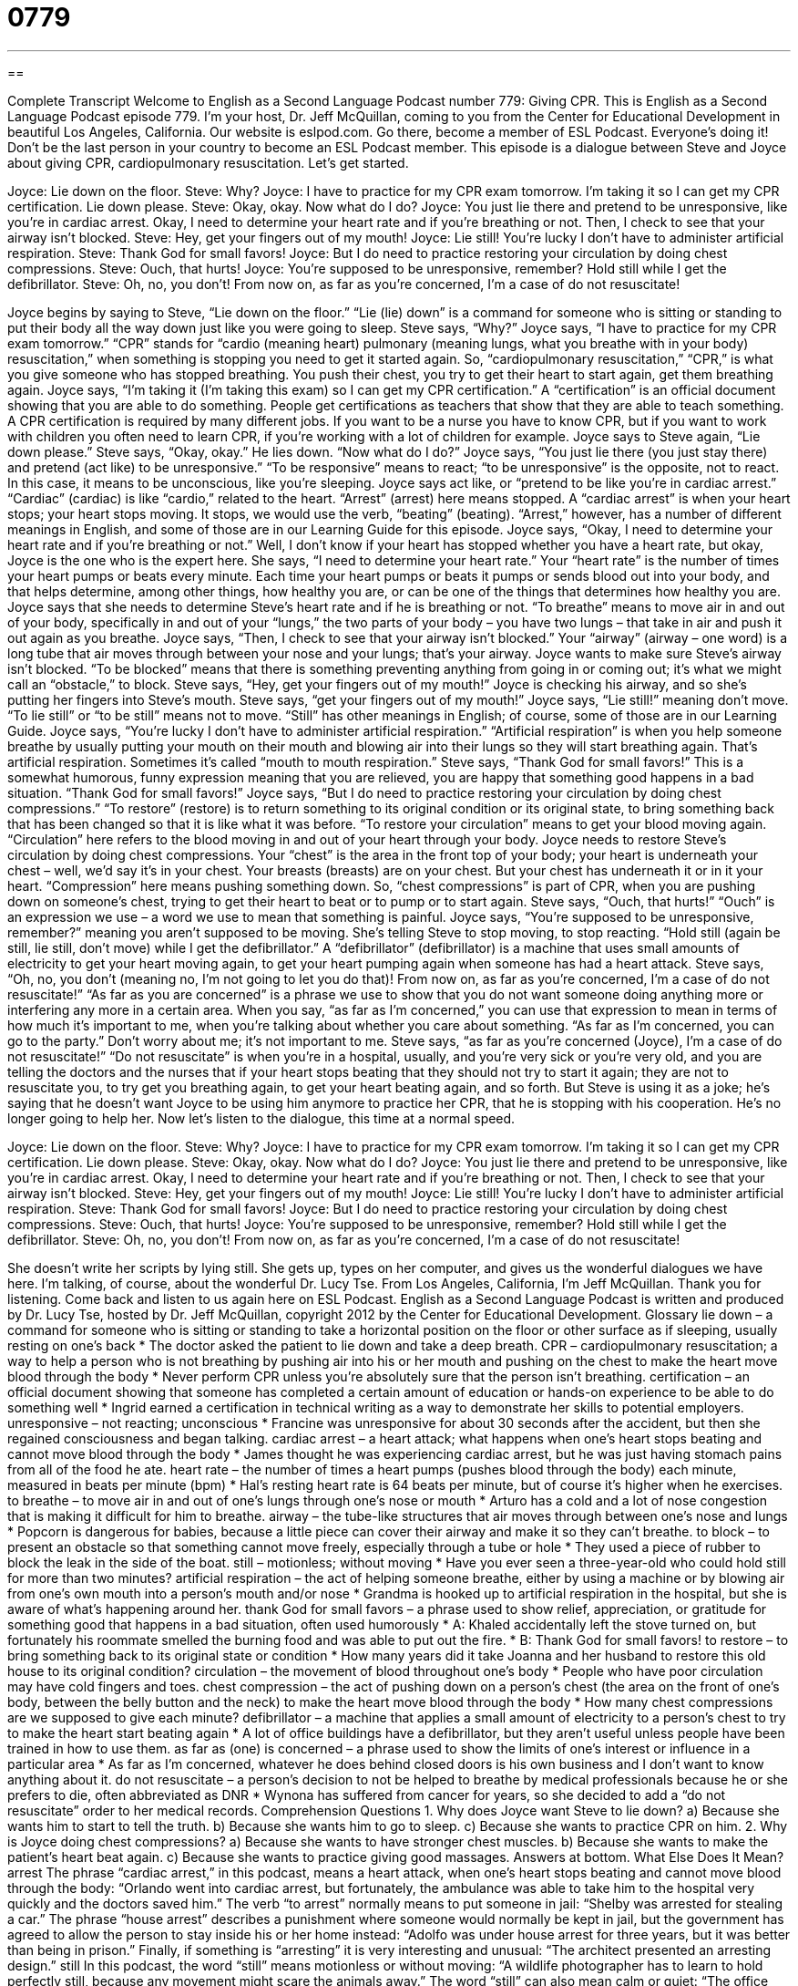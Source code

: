 = 0779
:toc: left
:toclevels: 3
:sectnums:
:stylesheet: ../../../myAdocCss.css

'''

== 

Complete Transcript
Welcome to English as a Second Language Podcast number 779: Giving CPR.
This is English as a Second Language Podcast episode 779. I’m your host, Dr. Jeff McQuillan, coming to you from the Center for Educational Development in beautiful Los Angeles, California.
Our website is eslpod.com. Go there, become a member of ESL Podcast. Everyone’s doing it! Don’t be the last person in your country to become an ESL Podcast member.
This episode is a dialogue between Steve and Joyce about giving CPR, cardiopulmonary resuscitation. Let’s get started.
[start of dialogue]
Joyce: Lie down on the floor.
Steve: Why?
Joyce: I have to practice for my CPR exam tomorrow. I’m taking it so I can get my CPR certification. Lie down please.
Steve: Okay, okay. Now what do I do?
Joyce: You just lie there and pretend to be unresponsive, like you’re in cardiac arrest. Okay, I need to determine your heart rate and if you’re breathing or not. Then, I check to see that your airway isn’t blocked.
Steve: Hey, get your fingers out of my mouth!
Joyce: Lie still! You’re lucky I don’t have to administer artificial respiration.
Steve: Thank God for small favors!
Joyce: But I do need to practice restoring your circulation by doing chest compressions.
Steve: Ouch, that hurts!
Joyce: You’re supposed to be unresponsive, remember? Hold still while I get the defibrillator.
Steve: Oh, no, you don’t! From now on, as far as you’re concerned, I’m a case of do not resuscitate!
[end of dialogue]
Joyce begins by saying to Steve, “Lie down on the floor.” “Lie (lie) down” is a command for someone who is sitting or standing to put their body all the way down just like you were going to sleep. Steve says, “Why?” Joyce says, “I have to practice for my CPR exam tomorrow.” “CPR” stands for “cardio (meaning heart) pulmonary (meaning lungs, what you breathe with in your body) resuscitation,” when something is stopping you need to get it started again. So, “cardiopulmonary resuscitation,” “CPR,” is what you give someone who has stopped breathing. You push their chest, you try to get their heart to start again, get them breathing again. Joyce says, “I’m taking it (I’m taking this exam) so I can get my CPR certification.” A “certification” is an official document showing that you are able to do something. People get certifications as teachers that show that they are able to teach something. A CPR certification is required by many different jobs. If you want to be a nurse you have to know CPR, but if you want to work with children you often need to learn CPR, if you’re working with a lot of children for example.
Joyce says to Steve again, “Lie down please.” Steve says, “Okay, okay.” He lies down. “Now what do I do?” Joyce says, “You just lie there (you just stay there) and pretend (act like) to be unresponsive.” “To be responsive” means to react; “to be unresponsive” is the opposite, not to react. In this case, it means to be unconscious, like you’re sleeping. Joyce says act like, or “pretend to be like you’re in cardiac arrest.” “Cardiac” (cardiac) is like “cardio,” related to the heart. “Arrest” (arrest) here means stopped. A “cardiac arrest” is when your heart stops; your heart stops moving. It stops, we would use the verb, “beating” (beating). “Arrest,” however, has a number of different meanings in English, and some of those are in our Learning Guide for this episode.
Joyce says, “Okay, I need to determine your heart rate and if you’re breathing or not.” Well, I don’t know if your heart has stopped whether you have a heart rate, but okay, Joyce is the one who is the expert here. She says, “I need to determine your heart rate.” Your “heart rate” is the number of times your heart pumps or beats every minute. Each time your heart pumps or beats it pumps or sends blood out into your body, and that helps determine, among other things, how healthy you are, or can be one of the things that determines how healthy you are. Joyce says that she needs to determine Steve’s heart rate and if he is breathing or not. “To breathe” means to move air in and out of your body, specifically in and out of your “lungs,” the two parts of your body – you have two lungs – that take in air and push it out again as you breathe. Joyce says, “Then, I check to see that your airway isn’t blocked.” Your “airway” (airway – one word) is a long tube that air moves through between your nose and your lungs; that’s your airway. Joyce wants to make sure Steve’s airway isn’t blocked. “To be blocked” means that there is something preventing anything from going in or coming out; it’s what we might call an “obstacle,” to block.
Steve says, “Hey, get your fingers out of my mouth!” Joyce is checking his airway, and so she’s putting her fingers into Steve’s mouth. Steve says, “get your fingers out of my mouth!” Joyce says, “Lie still!” meaning don’t move. “To lie still” or “to be still” means not to move. “Still” has other meanings in English; of course, some of those are in our Learning Guide. Joyce says, “You’re lucky I don’t have to administer artificial respiration.” “Artificial respiration” is when you help someone breathe by usually putting your mouth on their mouth and blowing air into their lungs so they will start breathing again. That’s artificial respiration. Sometimes it’s called “mouth to mouth respiration.”
Steve says, “Thank God for small favors!” This is a somewhat humorous, funny expression meaning that you are relieved, you are happy that something good happens in a bad situation. “Thank God for small favors!”
Joyce says, “But I do need to practice restoring your circulation by doing chest compressions.” “To restore” (restore) is to return something to its original condition or its original state, to bring something back that has been changed so that it is like what it was before. “To restore your circulation” means to get your blood moving again. “Circulation” here refers to the blood moving in and out of your heart through your body. Joyce needs to restore Steve’s circulation by doing chest compressions. Your “chest” is the area in the front top of your body; your heart is underneath your chest – well, we’d say it’s in your chest. Your breasts (breasts) are on your chest. But your chest has underneath it or in it your heart. “Compression” here means pushing something down. So, “chest compressions” is part of CPR, when you are pushing down on someone’s chest, trying to get their heart to beat or to pump or to start again.
Steve says, “Ouch, that hurts!” “Ouch” is an expression we use – a word we use to mean that something is painful. Joyce says, “You’re supposed to be unresponsive, remember?” meaning you aren’t supposed to be moving. She’s telling Steve to stop moving, to stop reacting. “Hold still (again be still, lie still, don’t move) while I get the defibrillator.” A “defibrillator” (defibrillator) is a machine that uses small amounts of electricity to get your heart moving again, to get your heart pumping again when someone has had a heart attack.
Steve says, “Oh, no, you don’t (meaning no, I’m not going to let you do that)! From now on, as far as you’re concerned, I’m a case of do not resuscitate!” “As far as you are concerned” is a phrase we use to show that you do not want someone doing anything more or interfering any more in a certain area. When you say, “as far as I’m concerned,” you can use that expression to mean in terms of how much it’s important to me, when you’re talking about whether you care about something. “As far as I’m concerned, you can go to the party.” Don’t worry about me; it’s not important to me. Steve says, “as far as you’re concerned (Joyce), I’m a case of do not resuscitate!” “Do not resuscitate” is when you’re in a hospital, usually, and you’re very sick or you’re very old, and you are telling the doctors and the nurses that if your heart stops beating that they should not try to start it again; they are not to resuscitate you, to try get you breathing again, to get your heart beating again, and so forth. But Steve is using it as a joke; he’s saying that he doesn’t want Joyce to be using him anymore to practice her CPR, that he is stopping with his cooperation. He’s no longer going to help her.
Now let’s listen to the dialogue, this time at a normal speed.
[start of dialogue]
Joyce: Lie down on the floor.
Steve: Why?
Joyce: I have to practice for my CPR exam tomorrow. I’m taking it so I can get my CPR certification. Lie down please.
Steve: Okay, okay. Now what do I do?
Joyce: You just lie there and pretend to be unresponsive, like you’re in cardiac arrest. Okay, I need to determine your heart rate and if you’re breathing or not. Then, I check to see that your airway isn’t blocked.
Steve: Hey, get your fingers out of my mouth!
Joyce: Lie still! You’re lucky I don’t have to administer artificial respiration.
Steve: Thank God for small favors!
Joyce: But I do need to practice restoring your circulation by doing chest compressions.
Steve: Ouch, that hurts!
Joyce: You’re supposed to be unresponsive, remember? Hold still while I get the defibrillator.
Steve: Oh, no, you don’t! From now on, as far as you’re concerned, I’m a case of do not resuscitate!
[end of dialogue]
She doesn’t write her scripts by lying still. She gets up, types on her computer, and gives us the wonderful dialogues we have here. I’m talking, of course, about the wonderful Dr. Lucy Tse.
From Los Angeles, California, I’m Jeff McQuillan. Thank you for listening. Come back and listen to us again here on ESL Podcast.
English as a Second Language Podcast is written and produced by Dr. Lucy Tse, hosted by Dr. Jeff McQuillan, copyright 2012 by the Center for Educational Development.
Glossary
lie down – a command for someone who is sitting or standing to take a horizontal position on the floor or other surface as if sleeping, usually resting on one’s back
* The doctor asked the patient to lie down and take a deep breath.
CPR – cardiopulmonary resuscitation; a way to help a person who is not breathing by pushing air into his or her mouth and pushing on the chest to make the heart move blood through the body
* Never perform CPR unless you’re absolutely sure that the person isn’t breathing.
certification – an official document showing that someone has completed a certain amount of education or hands-on experience to be able to do something well
* Ingrid earned a certification in technical writing as a way to demonstrate her skills to potential employers.
unresponsive – not reacting; unconscious
* Francine was unresponsive for about 30 seconds after the accident, but then she regained consciousness and began talking.
cardiac arrest – a heart attack; what happens when one’s heart stops beating and cannot move blood through the body
* James thought he was experiencing cardiac arrest, but he was just having stomach pains from all of the food he ate.
heart rate – the number of times a heart pumps (pushes blood through the body) each minute, measured in beats per minute (bpm)
* Hal’s resting heart rate is 64 beats per minute, but of course it’s higher when he exercises.
to breathe – to move air in and out of one’s lungs through one’s nose or mouth
* Arturo has a cold and a lot of nose congestion that is making it difficult for him to breathe.
airway – the tube-like structures that air moves through between one’s nose and lungs
* Popcorn is dangerous for babies, because a little piece can cover their airway and make it so they can’t breathe.
to block – to present an obstacle so that something cannot move freely, especially through a tube or hole
* They used a piece of rubber to block the leak in the side of the boat.
still – motionless; without moving
* Have you ever seen a three-year-old who could hold still for more than two minutes?
artificial respiration – the act of helping someone breathe, either by using a machine or by blowing air from one’s own mouth into a person’s mouth and/or nose
* Grandma is hooked up to artificial respiration in the hospital, but she is aware of what’s happening around her.
thank God for small favors – a phrase used to show relief, appreciation, or gratitude for something good that happens in a bad situation, often used humorously
* A: Khaled accidentally left the stove turned on, but fortunately his roommate smelled the burning food and was able to put out the fire.
* B: Thank God for small favors!
to restore – to bring something back to its original state or condition
* How many years did it take Joanna and her husband to restore this old house to its original condition?
circulation – the movement of blood throughout one’s body
* People who have poor circulation may have cold fingers and toes.
chest compression – the act of pushing down on a person’s chest (the area on the front of one’s body, between the belly button and the neck) to make the heart move blood through the body
* How many chest compressions are we supposed to give each minute?
defibrillator – a machine that applies a small amount of electricity to a person’s chest to try to make the heart start beating again
* A lot of office buildings have a defibrillator, but they aren’t useful unless people have been trained in how to use them.
as far as (one) is concerned – a phrase used to show the limits of one’s interest or influence in a particular area
* As far as I’m concerned, whatever he does behind closed doors is his own business and I don’t want to know anything about it.
do not resuscitate – a person’s decision to not be helped to breathe by medical professionals because he or she prefers to die, often abbreviated as DNR
* Wynona has suffered from cancer for years, so she decided to add a “do not resuscitate” order to her medical records.
Comprehension Questions
1. Why does Joyce want Steve to lie down?
a) Because she wants him to start to tell the truth.
b) Because she wants him to go to sleep.
c) Because she wants to practice CPR on him.
2. Why is Joyce doing chest compressions?
a) Because she wants to have stronger chest muscles.
b) Because she wants to make the patient’s heart beat again.
c) Because she wants to practice giving good massages.
Answers at bottom.
What Else Does It Mean?
arrest
The phrase “cardiac arrest,” in this podcast, means a heart attack, when one’s heart stops beating and cannot move blood through the body: “Orlando went into cardiac arrest, but fortunately, the ambulance was able to take him to the hospital very quickly and the doctors saved him.” The verb “to arrest” normally means to put someone in jail: “Shelby was arrested for stealing a car.” The phrase “house arrest” describes a punishment where someone would normally be kept in jail, but the government has agreed to allow the person to stay inside his or her home instead: “Adolfo was under house arrest for three years, but it was better than being in prison.” Finally, if something is “arresting” it is very interesting and unusual: “The architect presented an arresting design.”
still
In this podcast, the word “still” means motionless or without moving: “A wildlife photographer has to learn to hold perfectly still, because any movement might scare the animals away.” The word “still” can also mean calm or quiet: “The office was so still at night that Jake was able to get a lot of work done without any interruptions.” The word “still” also means up to a point in time and continuing: “Are you still reading that book? Didn’t you start it last year?” Or, “Are you still scared of the dark?” The word “still” can also mean despite and can be used for contrast: “It wasn’t very sunny, but we still got sunburned.” Sometimes the word “still” is used for emphasis, almost like the word “even”: “The situation became still more serious when the police officers arrived.”
Culture Note
CPR Certification
In the United States, many jobs require CPR certification. The certification needs to be renewed “periodically” (every few months or years), usually by taking “refresher courses” (a course that reminds people of what they learned before) and/or watching videos and taking an exam.
Medical professionals like doctors, nurses, and EMTs (emergency medical technicians; people who take care of patients as they travel in an ambulance) need to have CPR certification. So do people who work in “nursing homes” (facilities where very old people live and receive medical care) and “home health aides” (people who provide medical care in the patient’s home). “Lifeguards” (people who supervise swimmers) and “personal trainers” (people who help others exercise properly) also need to have CPR certification.
People who work with children need to have CPR certification, too. This group includes “daycare providers” (people who take care of children while their parents are at work), teachers, “camp counselors” (people who work with small groups of children in an outdoor environment, especially during the summer), and “coaches” (people who help children play sports). “Babysitters” (people, usually teenagers, who take care of children in their home while the parents are not there) are not required to have CPR certification, but many parents will only hire babysitters who know how to perform CPR.
In addition, many “new parents” (people who have very young children) want to get CPR certification so that they can be prepared for any “emergencies” (dangerous, unexpected situations that require an immediate reaction).
Comprehension Answers
1 - c
2 - b